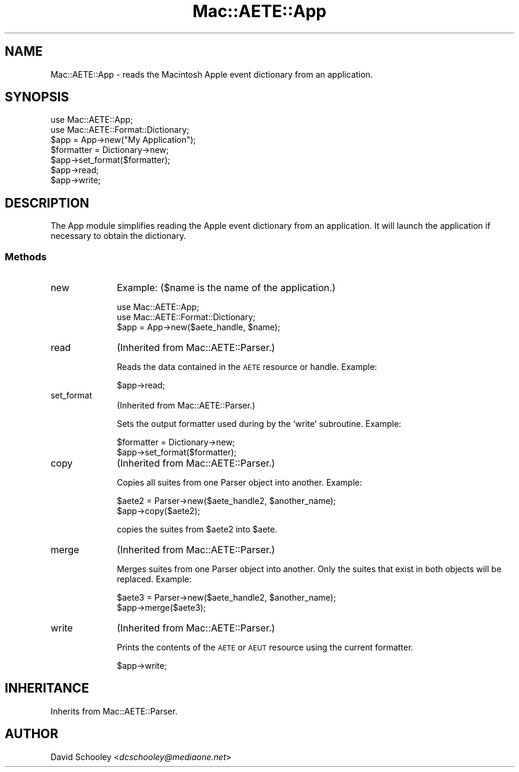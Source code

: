 .\" Automatically generated by Pod::Man 2.22 (Pod::Simple 3.07)
.\"
.\" Standard preamble:
.\" ========================================================================
.de Sp \" Vertical space (when we can't use .PP)
.if t .sp .5v
.if n .sp
..
.de Vb \" Begin verbatim text
.ft CW
.nf
.ne \\$1
..
.de Ve \" End verbatim text
.ft R
.fi
..
.\" Set up some character translations and predefined strings.  \*(-- will
.\" give an unbreakable dash, \*(PI will give pi, \*(L" will give a left
.\" double quote, and \*(R" will give a right double quote.  \*(C+ will
.\" give a nicer C++.  Capital omega is used to do unbreakable dashes and
.\" therefore won't be available.  \*(C` and \*(C' expand to `' in nroff,
.\" nothing in troff, for use with C<>.
.tr \(*W-
.ds C+ C\v'-.1v'\h'-1p'\s-2+\h'-1p'+\s0\v'.1v'\h'-1p'
.ie n \{\
.    ds -- \(*W-
.    ds PI pi
.    if (\n(.H=4u)&(1m=24u) .ds -- \(*W\h'-12u'\(*W\h'-12u'-\" diablo 10 pitch
.    if (\n(.H=4u)&(1m=20u) .ds -- \(*W\h'-12u'\(*W\h'-8u'-\"  diablo 12 pitch
.    ds L" ""
.    ds R" ""
.    ds C` ""
.    ds C' ""
'br\}
.el\{\
.    ds -- \|\(em\|
.    ds PI \(*p
.    ds L" ``
.    ds R" ''
'br\}
.\"
.\" Escape single quotes in literal strings from groff's Unicode transform.
.ie \n(.g .ds Aq \(aq
.el       .ds Aq '
.\"
.\" If the F register is turned on, we'll generate index entries on stderr for
.\" titles (.TH), headers (.SH), subsections (.SS), items (.Ip), and index
.\" entries marked with X<> in POD.  Of course, you'll have to process the
.\" output yourself in some meaningful fashion.
.ie \nF \{\
.    de IX
.    tm Index:\\$1\t\\n%\t"\\$2"
..
.    nr % 0
.    rr F
.\}
.el \{\
.    de IX
..
.\}
.\"
.\" Accent mark definitions (@(#)ms.acc 1.5 88/02/08 SMI; from UCB 4.2).
.\" Fear.  Run.  Save yourself.  No user-serviceable parts.
.    \" fudge factors for nroff and troff
.if n \{\
.    ds #H 0
.    ds #V .8m
.    ds #F .3m
.    ds #[ \f1
.    ds #] \fP
.\}
.if t \{\
.    ds #H ((1u-(\\\\n(.fu%2u))*.13m)
.    ds #V .6m
.    ds #F 0
.    ds #[ \&
.    ds #] \&
.\}
.    \" simple accents for nroff and troff
.if n \{\
.    ds ' \&
.    ds ` \&
.    ds ^ \&
.    ds , \&
.    ds ~ ~
.    ds /
.\}
.if t \{\
.    ds ' \\k:\h'-(\\n(.wu*8/10-\*(#H)'\'\h"|\\n:u"
.    ds ` \\k:\h'-(\\n(.wu*8/10-\*(#H)'\`\h'|\\n:u'
.    ds ^ \\k:\h'-(\\n(.wu*10/11-\*(#H)'^\h'|\\n:u'
.    ds , \\k:\h'-(\\n(.wu*8/10)',\h'|\\n:u'
.    ds ~ \\k:\h'-(\\n(.wu-\*(#H-.1m)'~\h'|\\n:u'
.    ds / \\k:\h'-(\\n(.wu*8/10-\*(#H)'\z\(sl\h'|\\n:u'
.\}
.    \" troff and (daisy-wheel) nroff accents
.ds : \\k:\h'-(\\n(.wu*8/10-\*(#H+.1m+\*(#F)'\v'-\*(#V'\z.\h'.2m+\*(#F'.\h'|\\n:u'\v'\*(#V'
.ds 8 \h'\*(#H'\(*b\h'-\*(#H'
.ds o \\k:\h'-(\\n(.wu+\w'\(de'u-\*(#H)/2u'\v'-.3n'\*(#[\z\(de\v'.3n'\h'|\\n:u'\*(#]
.ds d- \h'\*(#H'\(pd\h'-\w'~'u'\v'-.25m'\f2\(hy\fP\v'.25m'\h'-\*(#H'
.ds D- D\\k:\h'-\w'D'u'\v'-.11m'\z\(hy\v'.11m'\h'|\\n:u'
.ds th \*(#[\v'.3m'\s+1I\s-1\v'-.3m'\h'-(\w'I'u*2/3)'\s-1o\s+1\*(#]
.ds Th \*(#[\s+2I\s-2\h'-\w'I'u*3/5'\v'-.3m'o\v'.3m'\*(#]
.ds ae a\h'-(\w'a'u*4/10)'e
.ds Ae A\h'-(\w'A'u*4/10)'E
.    \" corrections for vroff
.if v .ds ~ \\k:\h'-(\\n(.wu*9/10-\*(#H)'\s-2\u~\d\s+2\h'|\\n:u'
.if v .ds ^ \\k:\h'-(\\n(.wu*10/11-\*(#H)'\v'-.4m'^\v'.4m'\h'|\\n:u'
.    \" for low resolution devices (crt and lpr)
.if \n(.H>23 .if \n(.V>19 \
\{\
.    ds : e
.    ds 8 ss
.    ds o a
.    ds d- d\h'-1'\(ga
.    ds D- D\h'-1'\(hy
.    ds th \o'bp'
.    ds Th \o'LP'
.    ds ae ae
.    ds Ae AE
.\}
.rm #[ #] #H #V #F C
.\" ========================================================================
.\"
.IX Title "Mac::AETE::App 3"
.TH Mac::AETE::App 3 "2005-05-16" "perl v5.10.1" "User Contributed Perl Documentation"
.\" For nroff, turn off justification.  Always turn off hyphenation; it makes
.\" way too many mistakes in technical documents.
.if n .ad l
.nh
.SH "NAME"
Mac::AETE::App \- reads the Macintosh Apple event dictionary from an application.
.SH "SYNOPSIS"
.IX Header "SYNOPSIS"
.Vb 2
\&     use Mac::AETE::App;
\&     use Mac::AETE::Format::Dictionary;
\&
\&     $app = App\->new("My Application");
\&     $formatter = Dictionary\->new;
\&     $app\->set_format($formatter);
\&     $app\->read;
\&     $app\->write;
.Ve
.SH "DESCRIPTION"
.IX Header "DESCRIPTION"
The App module simplifies reading the Apple event dictionary from an application. 
It will launch the application if necessary to obtain the dictionary.
.SS "Methods"
.IX Subsection "Methods"
.IP "new" 10
.IX Item "new"
Example: ($name is the name of the application.)
.Sp
.Vb 2
\&     use Mac::AETE::App;
\&     use Mac::AETE::Format::Dictionary;
\&
\&     $app = App\->new($aete_handle, $name);
.Ve
.IP "read" 10
.IX Item "read"
(Inherited from Mac::AETE::Parser.)
.Sp
Reads the data contained in the \s-1AETE\s0 resource or handle. Example:
.Sp
.Vb 1
\&     $app\->read;
.Ve
.IP "set_format" 10
.IX Item "set_format"
(Inherited from Mac::AETE::Parser.)
.Sp
Sets the output formatter used during by the 'write' subroutine. Example:
.Sp
.Vb 2
\&     $formatter = Dictionary\->new;
\&     $app\->set_format($formatter);
.Ve
.IP "copy" 10
.IX Item "copy"
(Inherited from Mac::AETE::Parser.)
.Sp
Copies all suites from one Parser object into another. Example:
.Sp
.Vb 2
\&     $aete2 = Parser\->new($aete_handle2, $another_name);
\&     $app\->copy($aete2);
.Ve
.Sp
copies the suites from \f(CW$aete2\fR into \f(CW$aete\fR.
.IP "merge" 10
.IX Item "merge"
(Inherited from Mac::AETE::Parser.)
.Sp
Merges suites from one Parser object into another. Only the suites that exist in
both objects will be replaced. Example:
.Sp
.Vb 2
\&     $aete3 = Parser\->new($aete_handle2, $another_name);
\&     $app\->merge($aete3);
.Ve
.IP "write" 10
.IX Item "write"
(Inherited from Mac::AETE::Parser.)
.Sp
Prints the contents of the \s-1AETE\s0 or \s-1AEUT\s0 resource using the current formatter.
.Sp
.Vb 1
\&     $app\->write;
.Ve
.SH "INHERITANCE"
.IX Header "INHERITANCE"
Inherits from Mac::AETE::Parser.
.SH "AUTHOR"
.IX Header "AUTHOR"
David Schooley <\fIdcschooley@mediaone.net\fR>
